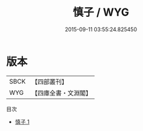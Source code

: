 #+TITLE: 慎子 / WYG

#+DATE: 2015-09-11 03:55:24.825450
* 版本
 |      SBCK|【四部叢刊】  |
 |       WYG|【四庫全書・文淵閣】|
目次
 - [[file:KR3j0005_001.txt][慎子 1]]

